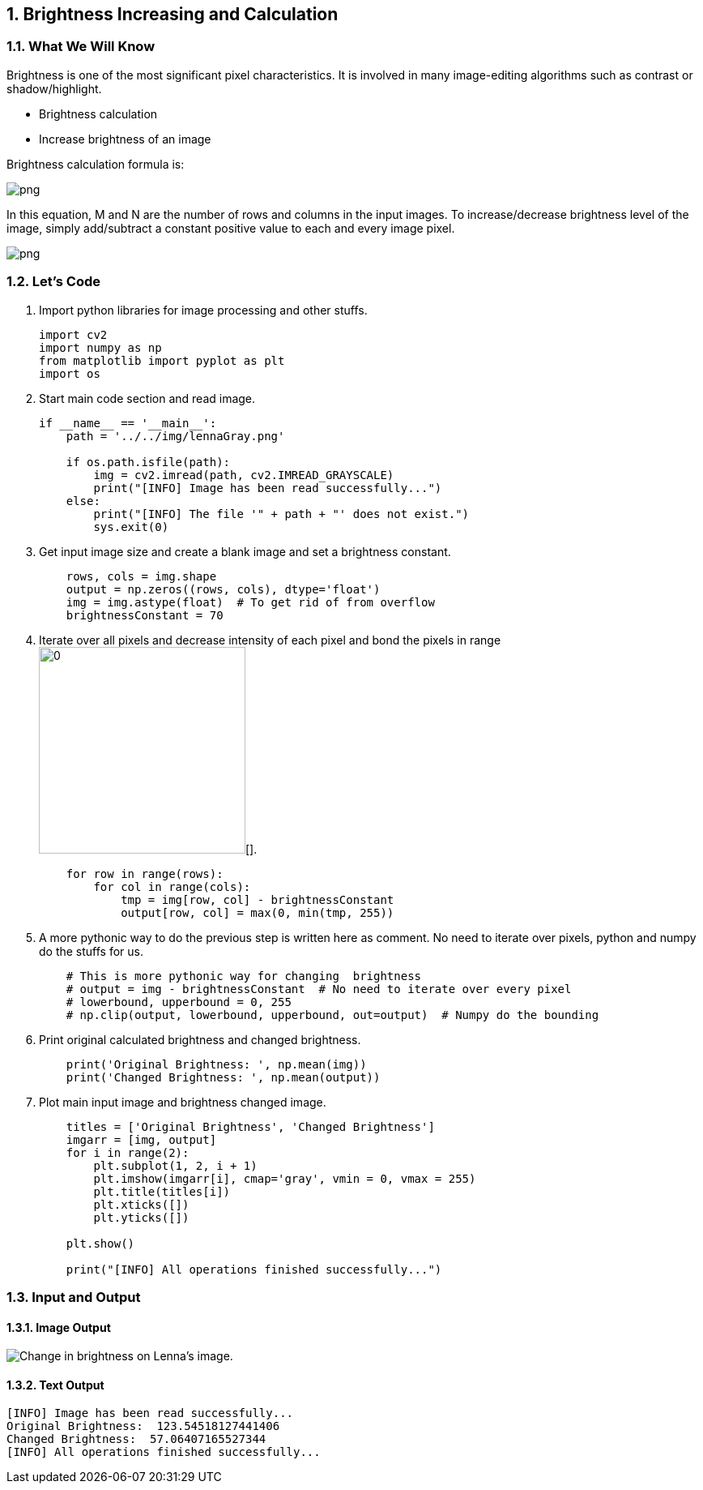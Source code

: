 :Author:    Arafat Hasan
:Email:     <opendoor.arafat[at]gmail[dot]com>
:Date:      August 29, 2020
:Revision:  v1.0
:sectnums:
:toc: macro
:toc-title: Table of Content 
:toclevels: 3
:doctype: book


[[brightness-increasing-and-calculation]]
Brightness Increasing and Calculation
-------------------------------------

[[what-we-will-know-4]]
What We Will Know
~~~~~~~~~~~~~~~~~

Brightness is one of the most significant pixel characteristics. It is
involved in many image-editing algorithms such as contrast or
shadow/highlight.

* Brightness calculation
* Increase brightness of an image

Brightness calculation formula is:

image:https://latex.codecogs.com/png.latex?B = \frac{\sum_{M,\ N}{I(m, n)}}{M \times N}[]

In this equation, M and N are the number of rows and columns in the
input images. To increase/decrease brightness level of the image, simply
add/subtract a constant positive value to each and every image pixel.

image:https://latex.codecogs.com/png.latex?Image_{new}(m, n) = Image_{old}(m, n) \pm BrightnessConstant[]

[[lets-code-4]]
Let's Code
~~~~~~~~~~

1.  Import python libraries for image processing and other stuffs.
+
[source,python]
-------------------------------------------------------------------------------
import cv2
import numpy as np
from matplotlib import pyplot as plt
import os
-------------------------------------------------------------------------------
2.  Start main code section and read image.
+
[source,python]
-------------------------------------------------------------------------------
if __name__ == '__main__':
    path = '../../img/lennaGray.png'

    if os.path.isfile(path):
        img = cv2.imread(path, cv2.IMREAD_GRAYSCALE)
        print("[INFO] Image has been read successfully...")
    else:
        print("[INFO] The file '" + path + "' does not exist.")
        sys.exit(0)
-------------------------------------------------------------------------------
3.  Get input image size and create a blank image and set a brightness
constant.
+
[source,python]
-------------------------------------------------------------------------------
    rows, cols = img.shape
    output = np.zeros((rows, cols), dtype='float')
    img = img.astype(float)  # To get rid of from overflow
    brightnessConstant = 70
-------------------------------------------------------------------------------
4.  Iterate over all pixels and decrease intensity of each pixel and
bond the pixels in range image:https://latex.codecogs.com/png.latex?[0, 255][].
+
[source,python]
-------------------------------------------------------------------------------
    for row in range(rows):
        for col in range(cols):
            tmp = img[row, col] - brightnessConstant
            output[row, col] = max(0, min(tmp, 255))
-------------------------------------------------------------------------------
5.  A more pythonic way to do the previous step is written here as
comment. No need to iterate over pixels, python and numpy do the stuffs
for us.
+
[source,python]
-------------------------------------------------------------------------------
    # This is more pythonic way for changing  brightness
    # output = img - brightnessConstant  # No need to iterate over every pixel
    # lowerbound, upperbound = 0, 255
    # np.clip(output, lowerbound, upperbound, out=output)  # Numpy do the bounding
-------------------------------------------------------------------------------
6.  Print original calculated brightness and changed brightness.
+
[source,python]
-------------------------------------------------------------------------------
    print('Original Brightness: ', np.mean(img))
    print('Changed Brightness: ', np.mean(output))
-------------------------------------------------------------------------------
7.  Plot main input image and brightness changed image.
+
[source,python]
-------------------------------------------------------------------------------
    titles = ['Original Brightness', 'Changed Brightness']
    imgarr = [img, output]
    for i in range(2):
        plt.subplot(1, 2, i + 1)
        plt.imshow(imgarr[i], cmap='gray', vmin = 0, vmax = 255)
        plt.title(titles[i])
        plt.xticks([])
        plt.yticks([])

    plt.show()

    print("[INFO] All operations finished successfully...")
-------------------------------------------------------------------------------

[[input-and-output-4]]
Input and Output
~~~~~~~~~~~~~~~~

[[image-output-4]]
Image Output
^^^^^^^^^^^^

image:/imgOut/brightness.png[Change in brightness on Lenna’s
image.]

[[text-output-4]]
Text Output
^^^^^^^^^^^

....
[INFO] Image has been read successfully...
Original Brightness:  123.54518127441406
Changed Brightness:  57.06407165527344
[INFO] All operations finished successfully...
....

